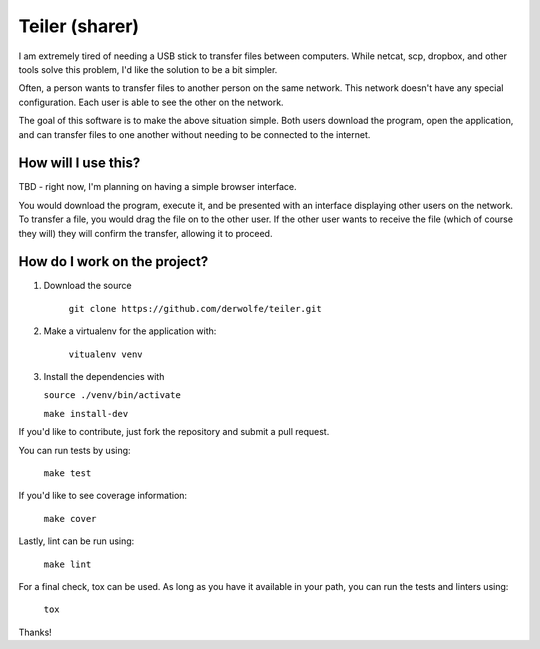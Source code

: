 Teiler (sharer)
===============

|Build Status| |Coverage|

I am extremely tired of needing a USB stick to transfer files between
computers. While netcat, scp, dropbox, and other tools solve this problem,
I'd like the solution to be a bit simpler.

Often, a person wants to transfer files to another person on the same network.
This network doesn't have any special configuration. Each user is able to see
the other on the network.

The goal of this software is to make the above situation simple. Both users
download the program, open the application, and can transfer files to one
another without needing to be connected to the internet.

How will I use this?
--------------------

TBD - right now, I'm planning on having a simple browser interface.

You would download the program, execute it, and be presented with an
interface displaying other users on the network. To transfer a file, you
would drag the file on to the other user. If the other user wants to
receive the file (which of course they will) they will confirm the
transfer, allowing it to proceed.

How do I work on the project?
-----------------------------

1. Download the source

    ``git clone https://github.com/derwolfe/teiler.git``

2. Make a virtualenv for the application with:

    ``vitualenv venv``

3.  Install the dependencies with

    ``source ./venv/bin/activate``

    ``make install-dev``

If you'd like to contribute, just fork the repository and submit a pull
request.

You can run tests by using:

    ``make test``

If you'd like to see coverage information:

    ``make cover``

Lastly, lint can be run using:

    ``make lint``

For a final check, tox can be used. As long as you have it available in your
path, you can run the tests and linters using:

    ``tox``

Thanks!

.. |Build Status| image:: https://travis-ci.org/derwolfe/teiler.png?branch=dev
   :target: https://travis-ci.org/derwolfe/teiler

.. |Coverage| image:: https://coveralls.io/repos/derwolfe/teiler/badge.png?branch=master
  :target: https://coveralls.io/r/derwolfe/teiler?branch=master
